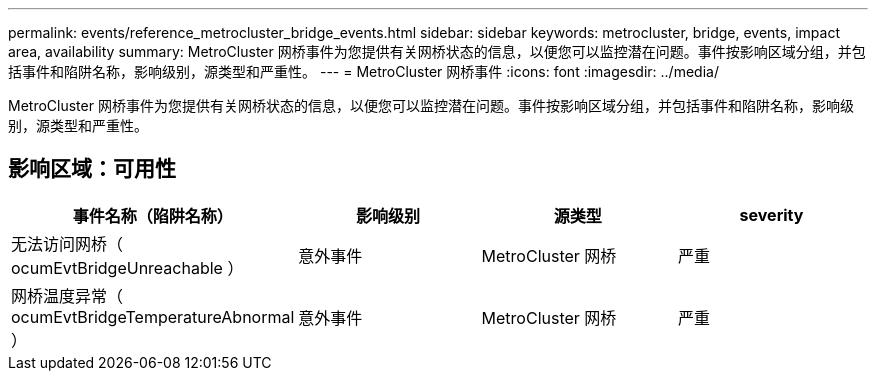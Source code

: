 ---
permalink: events/reference_metrocluster_bridge_events.html 
sidebar: sidebar 
keywords: metrocluster, bridge, events, impact area, availability 
summary: MetroCluster 网桥事件为您提供有关网桥状态的信息，以便您可以监控潜在问题。事件按影响区域分组，并包括事件和陷阱名称，影响级别，源类型和严重性。 
---
= MetroCluster 网桥事件
:icons: font
:imagesdir: ../media/


[role="lead"]
MetroCluster 网桥事件为您提供有关网桥状态的信息，以便您可以监控潜在问题。事件按影响区域分组，并包括事件和陷阱名称，影响级别，源类型和严重性。



== 影响区域：可用性

|===
| 事件名称（陷阱名称） | 影响级别 | 源类型 | severity 


 a| 
无法访问网桥（ ocumEvtBridgeUnreachable ）
 a| 
意外事件
 a| 
MetroCluster 网桥
 a| 
严重



 a| 
网桥温度异常（ ocumEvtBridgeTemperatureAbnormal ）
 a| 
意外事件
 a| 
MetroCluster 网桥
 a| 
严重

|===